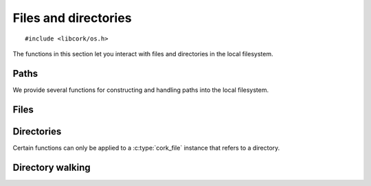 .. _files:

*********************
Files and directories
*********************

.. highlight:: c

::

  #include <libcork/os.h>

The functions in this section let you interact with files and directories in the
local filesystem.


Paths
=====

We provide several functions for constructing and handling paths into the local
filesystem.

.. type:: struct cork_path

   Represents a path in the local filesystem.  The path can be relative or
   absolute.  The paths don't have to refer to existing files or directories.

.. function:: struct cork_path \*cork_path_new(const char \*path)
              struct cork_path \*cork_path_clone(const struct cork_path \*other)

   Construct a new path object from the given path string, or as a copy of
   another path object.

.. function:: void cork_path_free(struct cork_path \*path)

   Free a path object.

.. function:: const char \*cork_path_get(const struct cork_path \*path)

   Return the string content of a path.  This is not normalized in any way.  The
   result is guaranteed to be non-``NULL``, but may refer to an empty string.
   The return value belongs to the path object; you must not modify the contents
   of the string, nor should you try to free the underlying memory.

.. function:: struct cork_path \*cork_path_absolute(const struct cork_path \*other)
              int cork_path_make_absolute(struct cork_path \path)

   Convert a relative path into an absolute path.  The first variant constructs
   a new path object to hold the result; the second variant overwritesthe
   contents of *path*.

   If there is a problem obtaining the current working directory, these
   functions will return an error condition.

.. function:: struct cork_path \*cork_path_join(const struct cork_path \*path, const char \*more)
              struct cork_path \*cork_path_join_path(const struct cork_path \*path, const struct cork_path \*more)
              void \*cork_path_append(struct cork_path \path, const char \*more)
              void \*cork_path_append_path(struct cork_path \*path, const struct cork_path \*more)

   Concatenate two paths together.  The ``join`` variants create a new path
   object containing the concatenated results.  The ``append`` variants
   overwrite the contents of *path* with the concatenated results.


.. function:: struct cork_path \*cork_path_basename(const struct cork_path \*path)
              void \*cork_path_set_basename(struct cork_path \*path)

   Extract the base name of *path*.  This is the portion after the final
   trailing slash.  The first variant constructs a new path object to hold the
   result; the second variant overwritesthe contents of *path*.

   .. note::

      These functions return a different result than the standard
      ``basename(3)`` function.  We consider a trailing slash to be significant,
      whereas ``basename(3)`` does not::

          basename("a/b/c/") == "c"
          cork_path_basename("a/b/c/") == ""

.. function:: struct cork_path \*cork_path_dirname(const struct cork_path \*path)
              void \*cork_path_set_dirname(struct cork_path \*path)

   Extract the directory name of *path*.  This is the portion before the final
   trailing slash.  The first variant constructs a new path object to hold the
   result; the second variant overwritesthe contents of *path*.

   .. note::

      These functions return a different result than the standard ``dirname(3)``
      function.  We consider a trailing slash to be significant, whereas
      ``dirname(3)`` does not::

          dirname("a/b/c/") == "a/b"
          cork_path_dirname("a/b/c/") == "a/b/c"


Files
=====

.. type:: struct cork_file

   Represents a file on the local filesystem.  The file in question does not
   necessarily have to exist; you can use :c:type:`cork_file` instances to refer
   to files that you have not yet created, for instance.

.. type:: typedef unsigned int  cork_file_mode

   Represents a Unix-style file permission set.


.. function:: struct cork_file \*cork_file_new(const char \*path)
              struct cork_file \*cork_file_new_from_path(struct cork_path \*path)

   Create a new :c:type:`cork_file` instance to represent the file with the
   given *path*.  The ``_from_path`` variant uses an existing
   :c:type:`cork_path` instance to specify the path.  The new file instance will
   take control of the :c:type`cork_path` instance, so you should not try to
   free it yourself.

.. function:: void cork_file_free(struct cork_file \*file)

   Free a file instance.

.. function:: const struct cork_path \*cork_file_path(struct cork_file \*file)

   Return the path of a file.  The :c:type:`cork_path` instance belongs to the
   file; you must not try to modify or free the path instance.

.. function:: int cork_file_exists(struct cork_file \*file, bool \*exists)

   Check whether a file exists in the filesystem, storing the result in
   *exists*.  The function returns an error condition if we are unable to
   determine whether the file exists --- for instance, because you do not have
   permission to look into one of the containing directories.

.. function:: int cork_file_type(struct cork_file \*file, enum cork_file_type \*type)

   Return what kind of file the given :c:type:`cork_file` instance refers to.
   The function returns an error condition if there is an error accessing the
   file --- for instance, because you do not have permission to look into one of
   the containing directories.

   If the function succeeds, it will fill in *type* with one of the following
   values:

   .. type:: enum cork_file_type

      .. member:: CORK_FILE_MISSING

         *file* does not exist.

      .. member:: CORK_FILE_REGULAR

         *file* is a regular file.

      .. member:: CORK_FILE_DIRECTORY

         *file* is a directory.

      .. member:: CORK_FILE_SYMLINK

         *file* is a symbolic link.

      .. member:: CORK_FILE_UNKNOWN

         We can access *file*, but we do not know what type of file it is.


.. function:: int cork_file_remove(struct cork_file \*file, unsigned int flags)

   Remove *file* from the filesystem.  *flags* must be the bitwise OR (``|``) of
   the following flags.  (Use ``0`` if you do not want any of the flags.)

   .. macro:: CORK_FILE_PERMISSIVE

      If this flag is given, then it is not considered an error if *file* does
      not exist.  If the flag is not given, then the function function returns
      an error if *file* doesn't exist.  (This mimics the standard ``rm -f``
      command.)

   .. macro:: CORK_FILE_RECURSIVE

      If this flag is given, and *file* refers to a directory, then the function
      will automatically remove the directory and all of its contents.  If the
      flag is not given, and *file* refers to a directory, then the directory
      must be empty for this function to succeed.  If *file* does not refer to a
      directory, this flag has no effect.  (This mimics the standard ``rmdir
      -r`` command.)


Directories
===========

Certain functions can only be applied to a :c:type:`cork_file` instance that
refers to a directory.


.. function:: int cork_file_mkdir(struct cork_file \*directory, cork_file_mode mode, unsigned int flags)

   Create a new directory in the filesystem, with permissions given by *mode*.
   *flags* must be the bitwise OR (``|``) of the following flags.  (Use ``0`` if
   you do not want any of the flags.)

   .. macro:: CORK_FILE_PERMISSIVE

      If this flag is given, then it is not considered an error if *directory*
      already exists.  If the flag is not given, then the function function
      returns an error if *directory* exists.  (This mimics part of the standard
      ``mkdir -p`` command.)

   .. macro:: CORK_FILE_RECURSIVE

      If this flag is given, then the function will ensure that all of the
      parent directories of *directory* exist, creating them if necessary.  Each
      directory created will have permissions given by *mode*.  (This mimics
      part of the standard ``mkdir -p`` command.)


.. function:: int cork_file_iterate_directory(struct cork_file \*directory, cork_file_directory_iterator iterator, void \*user_data)

   Call *iterator* for each file or subdirectory contained in *directory* (not
   including the directory's ``.`` and ``..`` entries).  This function does not
   recurse into any subdirectories; it only iterates through the immediate
   children of *directory*.

   If your iteration function returns a non-zero result, we will abort the
   iteration and return that value.  Otherwise, if each call to the iteration
   function returns ``0``, then we will return ``0`` as well.

   *iterator* must be an instance of the following function type:

   .. type:: typedef int (\*cork_file_directory_iterator)(struct cork_file \*child, const char \*rel_name, void \*user_data)

      Called for each child entry in *directory*.  *child* will be a file
      instance referring to the child entry.  *rel_name* gives the relative name
      of the child entry within its parent *directory*.



Directory walking
=================

.. function:: int cork_walk_directory(const char \*path, struct cork_dir_walker \*walker)

   Walk through the contents of a directory.  *path* can be an absolute or
   relative path.  If it's relative, it will be interpreted relative to the
   current directory.  If *path* doesn't exist, or there are any problems
   reading the contents of the directory, we'll set an error condition and
   return ``-1``.

   To process the contents of the directory, you must provide a *walker* object,
   which contains several callback methods that we will call when files and
   subdirectories of *path* are encountered.  Each method should return ``0`` on
   success.  Unless otherwise noted, if we receive any other return result, we
   will abort the directory walk, and return that same result from the
   :c:func:`cork_walk_directory` call itself.

   In all of the following methods, *base_name* will be the base name of the
   entry within its immediate subdirectory.  *rel_path* will be the relative
   path of the entry within the *path* that you originally asked to walk
   through.  *full_path* will the full path to the entry, including *path*
   itself.

   .. type:: struct cork_dir_walker

      .. member:: int (\*file)(struct cork_dir_walker \*walker, const char \*full_path, const char \*rel_path, const char \*base_name)

         Called when a regular file is encountered.

      .. member:: int (\*enter_directory)(struct cork_dir_walker \*walker, const char \*full_path, const char \*rel_path, const char \*base_name)

         Called when a subdirectory of *path* of encountered.  If you don't want
         to recurse into this directory, return :c:data:`CORK_SKIP_DIRECTORY`.

         .. macro:: CORK_SKIP_DIRECTORY

      .. member:: int (\*leave_directory)(struct cork_dir_walker \*walker, const char \*full_path, const char \*rel_path, const char \*base_name)

         Called when a subdirectory has been fully processed.
